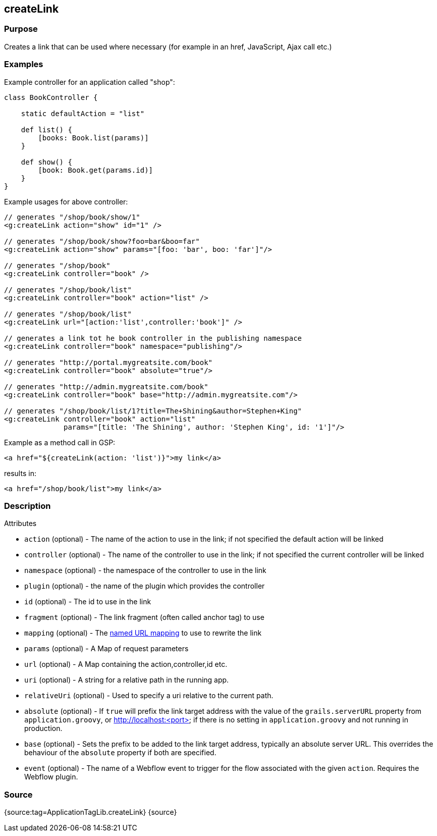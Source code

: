 
== createLink



=== Purpose


Creates a link that can be used where necessary (for example in an href, JavaScript, Ajax call etc.)


=== Examples


Example controller for an application called "shop":

[source,java]
----
class BookController {

    static defaultAction = "list"

    def list() {
        [books: Book.list(params)]
    }

    def show() {
        [book: Book.get(params.id)]
    }
}
----

Example usages for above controller:

[source,xml]
----
// generates "/shop/book/show/1"
<g:createLink action="show" id="1" />

// generates "/shop/book/show?foo=bar&boo=far"
<g:createLink action="show" params="[foo: 'bar', boo: 'far']"/>

// generates "/shop/book"
<g:createLink controller="book" />

// generates "/shop/book/list"
<g:createLink controller="book" action="list" />

// generates "/shop/book/list"
<g:createLink url="[action:'list',controller:'book']" />

// generates a link tot he book controller in the publishing namespace
<g:createLink controller="book" namespace="publishing"/>

// generates "http://portal.mygreatsite.com/book"
<g:createLink controller="book" absolute="true"/>

// generates "http://admin.mygreatsite.com/book"
<g:createLink controller="book" base="http://admin.mygreatsite.com"/>

// generates "/shop/book/list/1?title=The+Shining&author=Stephen+King"
<g:createLink controller="book" action="list"
              params="[title: 'The Shining', author: 'Stephen King', id: '1']"/>
----

Example as a method call in GSP:

[source,java]
----
<a href="${createLink(action: 'list')}">my link</a>
----

results in:

[source,xml]
----
<a href="/shop/book/list">my link</a>
----


=== Description


Attributes

* `action` (optional) - The name of the action to use in the link; if not specified the default action will be linked
* `controller` (optional) - The name of the controller to use in the link; if not specified the current controller will be linked
* `namespace` (optional) - the namespace of the controller to use in the link
* `plugin` (optional) - the name of the plugin which provides the controller
* `id` (optional) - The id to use in the link
* `fragment` (optional) - The link fragment (often called anchor tag) to use
* `mapping` (optional) - The <<namedMappings,named URL mapping>> to use to rewrite the link
* `params` (optional) - A Map of request parameters
* `url` (optional) - A Map containing the action,controller,id etc.
* `uri` (optional) - A string for a relative path in the running app.
* `relativeUri` (optional) - Used to specify a uri relative to the current path.
* `absolute` (optional) - If `true` will prefix the link target address with the value of the `grails.serverURL` property from `application.groovy`, or http://localhost:<port> if there is no setting in `application.groovy` and not running in production.
* `base` (optional) - Sets the prefix to be added to the link target address, typically an absolute server URL. This overrides the behaviour of the `absolute` property if both are specified.
* `event` (optional) - The name of a Webflow event to trigger for the flow associated with the given `action`. Requires the Webflow plugin.


=== Source


{source:tag=ApplicationTagLib.createLink}
{source}
